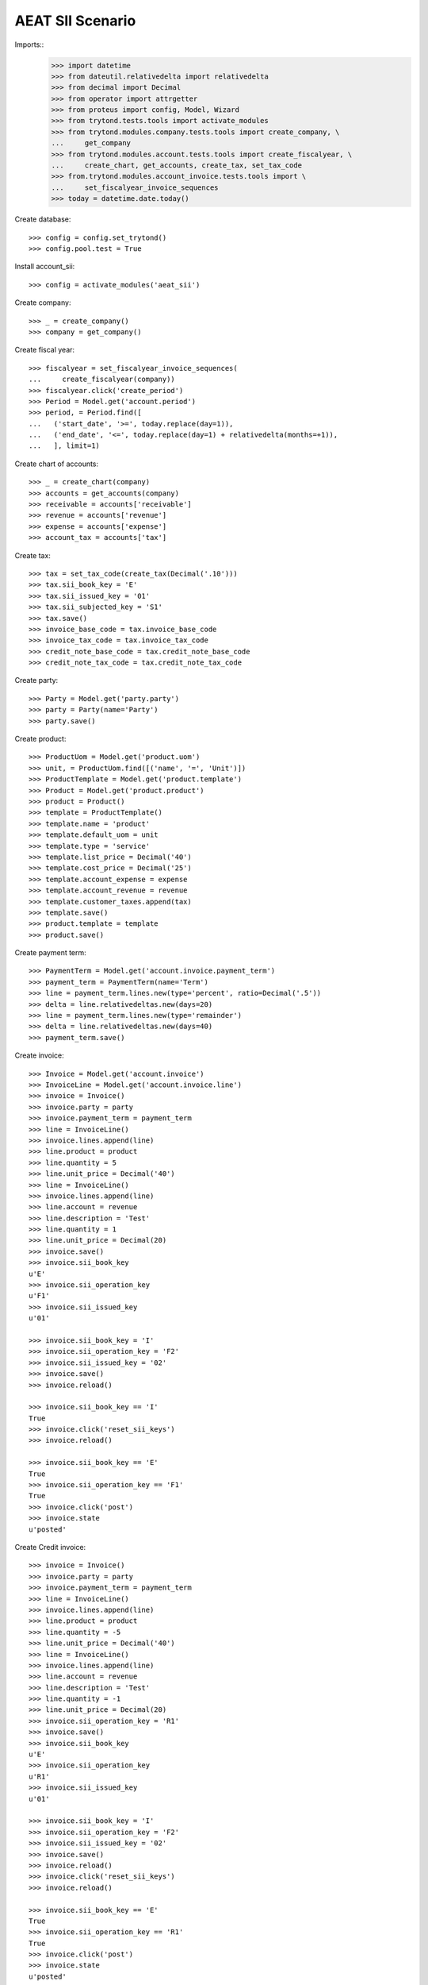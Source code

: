 =================
AEAT SII Scenario
=================

Imports::
    >>> import datetime
    >>> from dateutil.relativedelta import relativedelta
    >>> from decimal import Decimal
    >>> from operator import attrgetter
    >>> from proteus import config, Model, Wizard
    >>> from trytond.tests.tools import activate_modules
    >>> from trytond.modules.company.tests.tools import create_company, \
    ...     get_company
    >>> from trytond.modules.account.tests.tools import create_fiscalyear, \
    ...     create_chart, get_accounts, create_tax, set_tax_code
    >>> from.trytond.modules.account_invoice.tests.tools import \
    ...     set_fiscalyear_invoice_sequences
    >>> today = datetime.date.today()

Create database::

    >>> config = config.set_trytond()
    >>> config.pool.test = True

Install account_sii::

    >>> config = activate_modules('aeat_sii')

Create company::

    >>> _ = create_company()
    >>> company = get_company()

Create fiscal year::

    >>> fiscalyear = set_fiscalyear_invoice_sequences(
    ...     create_fiscalyear(company))
    >>> fiscalyear.click('create_period')
    >>> Period = Model.get('account.period')
    >>> period, = Period.find([
    ...   ('start_date', '>=', today.replace(day=1)),
    ...   ('end_date', '<=', today.replace(day=1) + relativedelta(months=+1)),
    ...   ], limit=1)

Create chart of accounts::

    >>> _ = create_chart(company)
    >>> accounts = get_accounts(company)
    >>> receivable = accounts['receivable']
    >>> revenue = accounts['revenue']
    >>> expense = accounts['expense']
    >>> account_tax = accounts['tax']

Create tax::

    >>> tax = set_tax_code(create_tax(Decimal('.10')))
    >>> tax.sii_book_key = 'E'
    >>> tax.sii_issued_key = '01'
    >>> tax.sii_subjected_key = 'S1'
    >>> tax.save()
    >>> invoice_base_code = tax.invoice_base_code
    >>> invoice_tax_code = tax.invoice_tax_code
    >>> credit_note_base_code = tax.credit_note_base_code
    >>> credit_note_tax_code = tax.credit_note_tax_code

Create party::

    >>> Party = Model.get('party.party')
    >>> party = Party(name='Party')
    >>> party.save()

Create product::

    >>> ProductUom = Model.get('product.uom')
    >>> unit, = ProductUom.find([('name', '=', 'Unit')])
    >>> ProductTemplate = Model.get('product.template')
    >>> Product = Model.get('product.product')
    >>> product = Product()
    >>> template = ProductTemplate()
    >>> template.name = 'product'
    >>> template.default_uom = unit
    >>> template.type = 'service'
    >>> template.list_price = Decimal('40')
    >>> template.cost_price = Decimal('25')
    >>> template.account_expense = expense
    >>> template.account_revenue = revenue
    >>> template.customer_taxes.append(tax)
    >>> template.save()
    >>> product.template = template
    >>> product.save()

Create payment term::

    >>> PaymentTerm = Model.get('account.invoice.payment_term')
    >>> payment_term = PaymentTerm(name='Term')
    >>> line = payment_term.lines.new(type='percent', ratio=Decimal('.5'))
    >>> delta = line.relativedeltas.new(days=20)
    >>> line = payment_term.lines.new(type='remainder')
    >>> delta = line.relativedeltas.new(days=40)
    >>> payment_term.save()

Create invoice::

    >>> Invoice = Model.get('account.invoice')
    >>> InvoiceLine = Model.get('account.invoice.line')
    >>> invoice = Invoice()
    >>> invoice.party = party
    >>> invoice.payment_term = payment_term
    >>> line = InvoiceLine()
    >>> invoice.lines.append(line)
    >>> line.product = product
    >>> line.quantity = 5
    >>> line.unit_price = Decimal('40')
    >>> line = InvoiceLine()
    >>> invoice.lines.append(line)
    >>> line.account = revenue
    >>> line.description = 'Test'
    >>> line.quantity = 1
    >>> line.unit_price = Decimal(20)
    >>> invoice.save()
    >>> invoice.sii_book_key
    u'E'
    >>> invoice.sii_operation_key
    u'F1'
    >>> invoice.sii_issued_key
    u'01'

    >>> invoice.sii_book_key = 'I'
    >>> invoice.sii_operation_key = 'F2'
    >>> invoice.sii_issued_key = '02'
    >>> invoice.save()
    >>> invoice.reload()

    >>> invoice.sii_book_key == 'I'
    True
    >>> invoice.click('reset_sii_keys')
    >>> invoice.reload()

    >>> invoice.sii_book_key == 'E'
    True
    >>> invoice.sii_operation_key == 'F1'
    True
    >>> invoice.click('post')
    >>> invoice.state
    u'posted'

Create Credit invoice::

    >>> invoice = Invoice()
    >>> invoice.party = party
    >>> invoice.payment_term = payment_term
    >>> line = InvoiceLine()
    >>> invoice.lines.append(line)
    >>> line.product = product
    >>> line.quantity = -5
    >>> line.unit_price = Decimal('40')
    >>> line = InvoiceLine()
    >>> invoice.lines.append(line)
    >>> line.account = revenue
    >>> line.description = 'Test'
    >>> line.quantity = -1
    >>> line.unit_price = Decimal(20)
    >>> invoice.sii_operation_key = 'R1'
    >>> invoice.save()
    >>> invoice.sii_book_key
    u'E'
    >>> invoice.sii_operation_key
    u'R1'
    >>> invoice.sii_issued_key
    u'01'

    >>> invoice.sii_book_key = 'I'
    >>> invoice.sii_operation_key = 'F2'
    >>> invoice.sii_issued_key = '02'
    >>> invoice.save()
    >>> invoice.reload()
    >>> invoice.click('reset_sii_keys')
    >>> invoice.reload()

    >>> invoice.sii_book_key == 'E'
    True
    >>> invoice.sii_operation_key == 'R1'
    True
    >>> invoice.click('post')
    >>> invoice.state
    u'posted'

Create AEAT Report::

    >>> AEATReport = Model.get('aeat.sii.report')
    >>> report = AEATReport()
    >>> report.fiscalyear = fiscalyear
    >>> report.period = period
    >>> report.operation_type = 'A0'
    >>> report.book = 'E'
    >>> report.save()
    >>> report.state
    u'draft'
    >>> report.click('load_invoices')
    >>> len(report.lines)
    2

